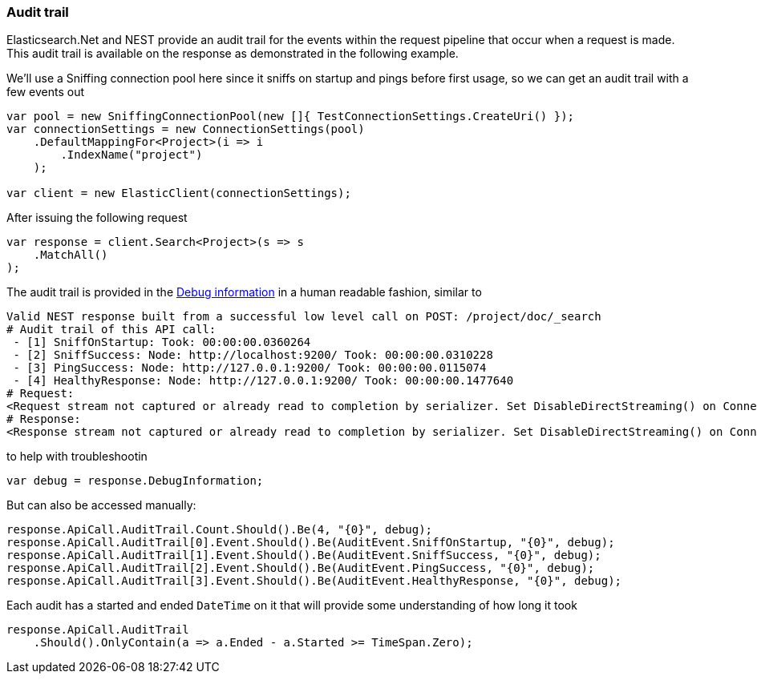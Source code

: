 :ref_current: https://www.elastic.co/guide/en/elasticsearch/reference/7.7

:github: https://github.com/elastic/elasticsearch-net

:nuget: https://www.nuget.org/packages

////
IMPORTANT NOTE
==============
This file has been generated from https://github.com/elastic/elasticsearch-net/tree/7.x/src/Tests/Tests/ClientConcepts/Troubleshooting/AuditTrail.doc.cs. 
If you wish to submit a PR for any spelling mistakes, typos or grammatical errors for this file,
please modify the original csharp file found at the link and submit the PR with that change. Thanks!
////

[[audit-trail]]
=== Audit trail

Elasticsearch.Net and NEST provide an audit trail for the events within the request pipeline that
occur when a request is made. This audit trail is available on the response as demonstrated in the
following example.

We'll use a Sniffing connection pool here since it sniffs on startup and pings before
first usage, so we can get an audit trail with a few events out

[source,csharp]
----
var pool = new SniffingConnectionPool(new []{ TestConnectionSettings.CreateUri() });
var connectionSettings = new ConnectionSettings(pool)
    .DefaultMappingFor<Project>(i => i
        .IndexName("project")
    );

var client = new ElasticClient(connectionSettings);
----

After issuing the following request

[source,csharp]
----
var response = client.Search<Project>(s => s
    .MatchAll()
);
----

The audit trail is provided in the <<debug-information, Debug information>> in a human
readable fashion, similar to

....
Valid NEST response built from a successful low level call on POST: /project/doc/_search
# Audit trail of this API call:
 - [1] SniffOnStartup: Took: 00:00:00.0360264
 - [2] SniffSuccess: Node: http://localhost:9200/ Took: 00:00:00.0310228
 - [3] PingSuccess: Node: http://127.0.0.1:9200/ Took: 00:00:00.0115074
 - [4] HealthyResponse: Node: http://127.0.0.1:9200/ Took: 00:00:00.1477640
# Request:
<Request stream not captured or already read to completion by serializer. Set DisableDirectStreaming() on ConnectionSettings to force it to be set on the response.>
# Response:
<Response stream not captured or already read to completion by serializer. Set DisableDirectStreaming() on ConnectionSettings to force it to be set on the response.>
....

to help with troubleshootin

[source,csharp]
----
var debug = response.DebugInformation;
----

But can also be accessed manually:

[source,csharp]
----
response.ApiCall.AuditTrail.Count.Should().Be(4, "{0}", debug);
response.ApiCall.AuditTrail[0].Event.Should().Be(AuditEvent.SniffOnStartup, "{0}", debug);
response.ApiCall.AuditTrail[1].Event.Should().Be(AuditEvent.SniffSuccess, "{0}", debug);
response.ApiCall.AuditTrail[2].Event.Should().Be(AuditEvent.PingSuccess, "{0}", debug);
response.ApiCall.AuditTrail[3].Event.Should().Be(AuditEvent.HealthyResponse, "{0}", debug);
----

Each audit has a started and ended `DateTime` on it that will provide
some understanding of how long it took

[source,csharp]
----
response.ApiCall.AuditTrail
    .Should().OnlyContain(a => a.Ended - a.Started >= TimeSpan.Zero);
----

